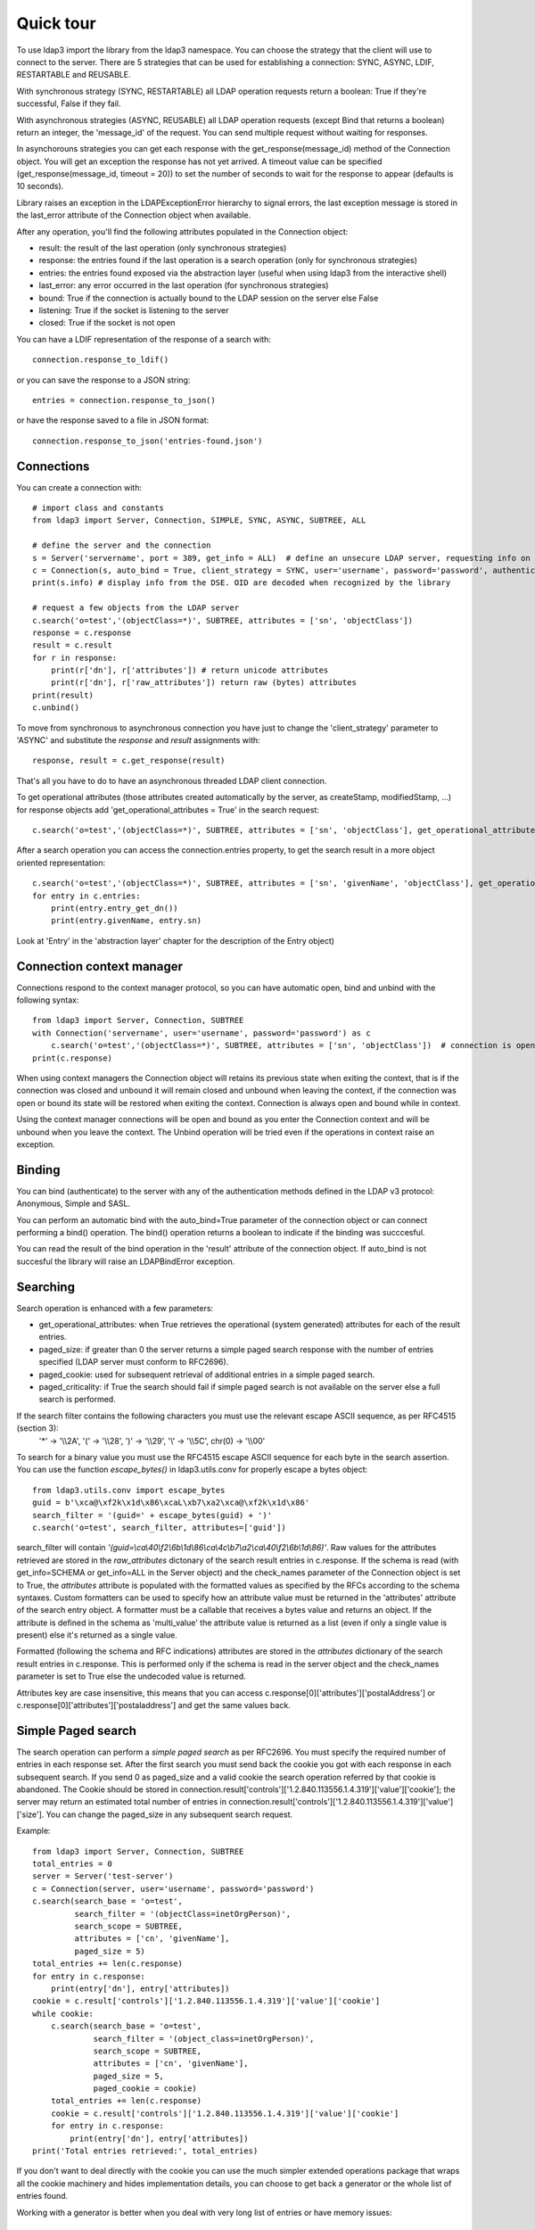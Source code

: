##########
Quick tour
##########

To use ldap3 import the library from the ldap3 namespace. You can choose the strategy that the client will use to connect to the server.
There are 5 strategies that can be used for establishing a connection: SYNC, ASYNC, LDIF, RESTARTABLE and REUSABLE.

With synchronous strategy (SYNC, RESTARTABLE) all LDAP operation requests return a boolean: True if they're successful, False if they fail.

With asynchronous strategies (ASYNC, REUSABLE) all LDAP operation requests (except Bind that returns a boolean) return an integer,
the 'message_id' of the request. You can send multiple request without waiting for responses.

In asynchorouns strategies you can get each response with the get_response(message_id) method of the Connection object. You will get an exception the response
has not yet arrived. A timeout value can be specified (get_response(message_id, timeout = 20)) to set the number of seconds to wait for the response to appear (defaults is 10 seconds).

Library raises an exception in the LDAPExceptionError hierarchy to signal errors, the last exception message is stored in the last_error attribute of the Connection object when available.

After any operation, you'll find the following attributes populated in the Connection object:

* result: the result of the last operation (only synchronous strategies)

* response: the entries found if the last operation is a search operation (only for synchronous strategies)

* entries: the entries found exposed via the abstraction layer (useful when using ldap3 from the interactive shell)

* last_error: any error occurred in the last operation (for synchronous strategies)

* bound: True if the connection is actually bound to the LDAP session on the server else False

* listening: True if the socket is listening to the server

* closed: True if the socket is not open

You can have a LDIF representation of the response of a search with::

    connection.response_to_ldif()

or you can save the response to a JSON string::

    entries = connection.response_to_json()

or have the response saved to a file in JSON format::

    connection.response_to_json('entries-found.json')

Connections
-----------

You can create a connection with::

    # import class and constants
    from ldap3 import Server, Connection, SIMPLE, SYNC, ASYNC, SUBTREE, ALL

    # define the server and the connection
    s = Server('servername', port = 389, get_info = ALL)  # define an unsecure LDAP server, requesting info on DSE and schema
    c = Connection(s, auto_bind = True, client_strategy = SYNC, user='username', password='password', authentication=SIMPLE, check_names=True)
    print(s.info) # display info from the DSE. OID are decoded when recognized by the library

    # request a few objects from the LDAP server
    c.search('o=test','(objectClass=*)', SUBTREE, attributes = ['sn', 'objectClass'])
    response = c.response
    result = c.result
    for r in response:
        print(r['dn'], r['attributes']) # return unicode attributes
        print(r['dn'], r['raw_attributes']) return raw (bytes) attributes
    print(result)
    c.unbind()

To move from synchronous to asynchronous connection you have just to change the 'client_strategy' parameter to 'ASYNC' and substitute the *response* and *result* assignments with::

    response, result = c.get_response(result)

That's all you have to do to have an asynchronous threaded LDAP client connection.

To get operational attributes (those attributes created automatically by the server, as createStamp, modifiedStamp, ...) for response objects add 'get_operational_attributes = True' in the search request::

    c.search('o=test','(objectClass=*)', SUBTREE, attributes = ['sn', 'objectClass'], get_operational_attributes = True)


After a search operation you can access the connection.entries property, to get the search result in a more object oriented representation::

    c.search('o=test','(objectClass=*)', SUBTREE, attributes = ['sn', 'givenName', 'objectClass'], get_operational_attributes = True)
    for entry in c.entries:
        print(entry.entry_get_dn())
        print(entry.givenName, entry.sn)

Look at 'Entry' in the 'abstraction layer' chapter for the description of the Entry object)

Connection context manager
--------------------------

Connections respond to the context manager protocol, so you can have automatic open, bind and unbind with the following syntax::

    from ldap3 import Server, Connection, SUBTREE
    with Connection('servername', user='username', password='password') as c
        c.search('o=test','(objectClass=*)', SUBTREE, attributes = ['sn', 'objectClass'])  # connection is open, bound, searched and closed
    print(c.response)

When using context managers the Connection object will retains its previous state when exiting the context, that is if the connection
was closed and unbound it will remain closed and unbound when leaving the context, if the connection was open or bound its state will
be restored when exiting the context. Connection is always open and bound while in context.

Using the context manager connections will be open and bound as you enter the Connection context and will be unbound when you leave the context.
The Unbind operation will be tried even if the operations in context raise an exception.


Binding
-------

You can bind (authenticate) to the server with any of the authentication methods defined in the LDAP v3 protocol: Anonymous, Simple and SASL.

You can perform an automatic bind with the auto_bind=True parameter of the connection object or can connect performing a bind()
operation. The bind() operation returns a boolean to indicate if the binding was succcesful.

You can read the result of the bind operation in the 'result' attribute of the connection object. If auto_bind is not succesful the library will raise an LDAPBindError exception.

Searching
---------

Search operation is enhanced with a few parameters:

* get_operational_attributes: when True retrieves the operational (system generated) attributes for each of the result entries.
* paged_size: if greater than 0 the server returns a simple paged search response with the number of entries specified (LDAP server must conform to RFC2696).
* paged_cookie: used for subsequent retrieval of additional entries in a simple paged search.
* paged_criticality: if True the search should fail if simple paged search is not available on the server else a full search is performed.

If the search filter contains the following characters you must use the relevant escape ASCII sequence, as per RFC4515 (section 3):
 '*' -> '\\\\2A', '(' -> '\\\\28', ')' -> '\\\\29', '\\' -> '\\\\5C', chr(0) -> '\\\\00'

To search for a binary value you must use the RFC4515 escape ASCII sequence for each byte in the search assertion. You can use the function *escape_bytes()* in ldap3.utils.conv for properly escape a bytes object::

    from ldap3.utils.conv import escape_bytes
    guid = b'\xca@\xf2k\x1d\x86\xcaL\xb7\xa2\xca@\xf2k\x1d\x86'
    search_filter = '(guid=' + escape_bytes(guid) + ')'
    c.search('o=test', search_filter, attributes=['guid'])

search_filter will contain *'(guid=\\ca\\40\\f2\\6b\\1d\\86\\ca\\4c\\b7\\a2\\ca\\40\\f2\\6b\\1d\\86)'*.
Raw values for the attributes retrieved are stored in the *raw_attributes* dictonary of the search result entries in c.response.
If the schema is read (with get_info=SCHEMA or get_info=ALL in the Server object) and the check_names parameter of
the Connection object is set to True, the *attributes* attribute is populated with the formatted values as specified by the RFCs according to the schema syntaxes.
Custom formatters can be used to specify how an attribute value must be returned in the 'attributes' attribute of the search entry object.
A formatter must be a callable that receives a bytes value and returns an object. If the attribute is defined in the schema as 'multi_value'
the attribute value is returned as a list (even if only a single value is present) else it's returned as a single value.

Formatted (following the schema and RFC indications) attributes are stored in the *attributes* dictionary of the search
result entries in c.response. This is performed only if the schema is read in the server object and the check_names parameter
is set to True else the undecoded value is returned.

Attributes key are case insensitive, this means that you can access c.response[0]['attributes']['postalAddress'] or c.response[0]['attributes']['postaladdress'] and get the same values back.


Simple Paged search
-------------------

The search operation can perform a *simple paged search* as per RFC2696. You must specify the required number of entries in each response set.
After the first search you must send back the cookie you got with each response in each subsequent search. If you send 0 as paged_size and a valid cookie the search operation referred by that cookie is abandoned.
The Cookie should be stored in connection.result['controls']['1.2.840.113556.1.4.319']['value']['cookie']; the server may return an estimated total number of entries in
connection.result['controls']['1.2.840.113556.1.4.319']['value']['size'].
You can change the paged_size in any subsequent search request.

Example::

    from ldap3 import Server, Connection, SUBTREE
    total_entries = 0
    server = Server('test-server')
    c = Connection(server, user='username', password='password')
    c.search(search_base = 'o=test',
             search_filter = '(objectClass=inetOrgPerson)',
             search_scope = SUBTREE,
             attributes = ['cn', 'givenName'],
             paged_size = 5)
    total_entries += len(c.response)
    for entry in c.response:
        print(entry['dn'], entry['attributes])
    cookie = c.result['controls']['1.2.840.113556.1.4.319']['value']['cookie']
    while cookie:
        c.search(search_base = 'o=test',
                 search_filter = '(object_class=inetOrgPerson)',
                 search_scope = SUBTREE,
                 attributes = ['cn', 'givenName'],
                 paged_size = 5,
                 paged_cookie = cookie)
        total_entries += len(c.response)
        cookie = c.result['controls']['1.2.840.113556.1.4.319']['value']['cookie']
        for entry in c.response:
            print(entry['dn'], entry['attributes])
    print('Total entries retrieved:', total_entries)

If you don't want to deal directly with the cookie you can use the much simpler extended operations package that wraps
all the cookie machinery and hides implementation details, you can choose to get back a generator or the whole list of entries found.


Working with a generator is better when you deal with very long list of entries or have memory issues::

    # generator
    total_entries = 0
    entry_generator = c.extend.standard.paged_search(search_base = 'o=test',
                                                     search_filter = '(objectClass=inetOrgPerson)',
                                                     search_scope = SUBTREE,
                                                     attributes = ['cn', 'givenName'],
                                                     paged_size = 5,
                                                     generator=True)
    for entry in entry_generator:
        total_entries += 1
        print(entry['dn'], entry['attributes])
    print('Total entries retrieved:', total_entries)

Remember that a generator can be consumed only one time, so you must elaborate the results in a sequential way.


Working with a list keeps all the found entries in a list and you can elaborate them in a random way::

    # whole result list
    entry_list = c.extend.standard.paged_search(search_base = 'o=test',
                                                search_filter = '(objectClass=inetOrgPerson)',
                                                search_scope = SUBTREE,
                                                attributes = ['cn', 'givenName'],
                                                paged_size = 5,
                                                generator=False)
    for entry in entry_list:
        print entry['attributes']
    total_entries = len(entry_list)
    print('Total entries retrieved:', total_entries)

